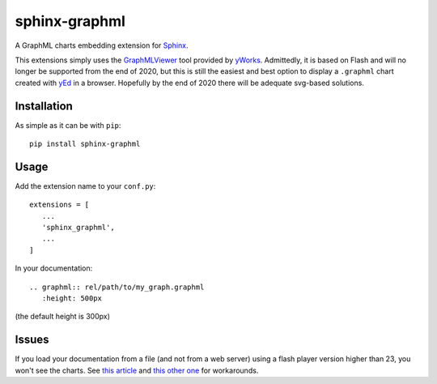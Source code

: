 sphinx-graphml
==============

A GraphML charts embedding extension for Sphinx_.

This extensions simply uses the GraphMLViewer_ tool provided by yWorks_. Admittedly, it is based
on Flash and will no longer be supported from the end of 2020, but this is still the easiest and
best option to display a ``.graphml`` chart created with yEd_ in a browser. Hopefully by the end
of 2020 there will be adequate svg-based solutions.


Installation
------------

As simple as it can be with ``pip``::

   pip install sphinx-graphml


Usage
-----

Add the extension name to your ``conf.py``::

   extensions = [
      ...
      'sphinx_graphml',
      ...
   ]


In your documentation::

   .. graphml:: rel/path/to/my_graph.graphml
      :height: 500px

(the default height is 300px)


Issues
------

If you load your documentation from a file (and not from a web server) using a flash player
version higher than 23, you won't see the charts. See
`this article <http://kb.yworks.com/article/676/>`_ and
`this other one <https://forums.adobe.com/thread/2209269>`_ for workarounds.


.. _Sphinx: http://www.sphinx-doc.org/
.. _GraphMLViewer: https://www.yworks.com/products/graphmlviewer
.. _yWorks: https://www.yworks.com/
.. _yEd: https://www.yworks.com/products/yed
